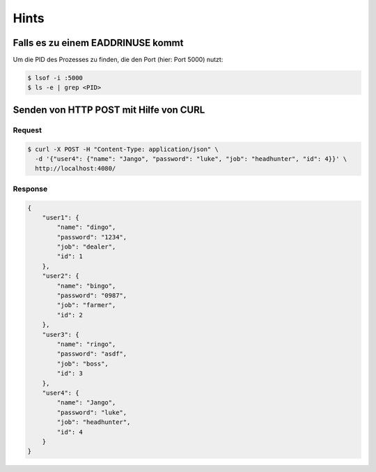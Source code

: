 Hints
=======

Falls es zu einem EADDRINUSE kommt
-----------------------------------

Um die PID des Prozesses zu finden, die den Port (hier: Port 5000) nutzt:

.. code:: bash
   
   $ lsof -i :5000
   $ ls -e | grep <PID>


Senden von HTTP POST mit Hilfe von CURL
---------------------------------------

Request
_________

.. code:: bash
    :class: far-far-smaller

    $ curl -X POST -H "Content-Type: application/json" \
      -d '{"user4": {"name": "Jango", "password": "luke", "job": "headhunter", "id": 4}}' \
      http://localhost:4080/

Response
_________

.. container:: scrollable

    .. code:: json
        :class: far-smaller

        {
            "user1": {
                "name": "dingo",
                "password": "1234",
                "job": "dealer",
                "id": 1
            },
            "user2": {
                "name": "bingo",
                "password": "0987",
                "job": "farmer",
                "id": 2
            },
            "user3": {
                "name": "ringo",
                "password": "asdf",
                "job": "boss",
                "id": 3
            },
            "user4": {
                "name": "Jango",
                "password": "luke",
                "job": "headhunter",
                "id": 4
            }
        }